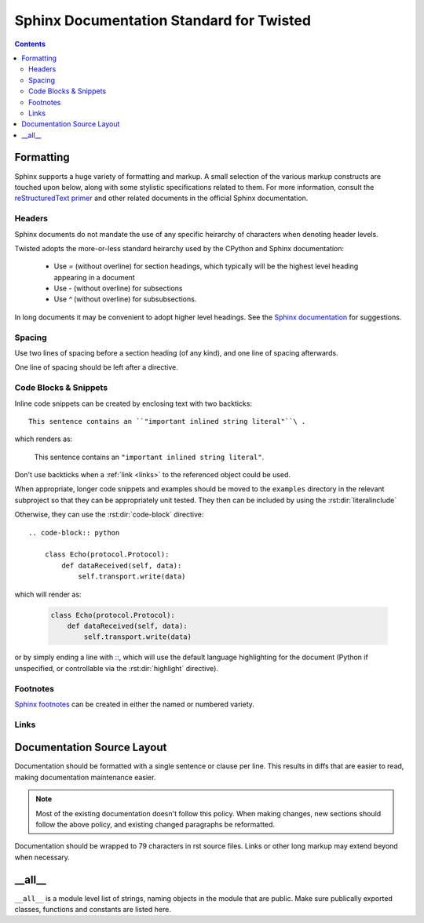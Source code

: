 .. highlightlang:: rest

Sphinx Documentation Standard for Twisted
=========================================


.. contents::


Formatting
----------

Sphinx supports a huge variety of formatting and markup.
A small selection of the various markup constructs are touched upon below,
along with some stylistic specifications related to them.
For more information, consult the
`reStructuredText primer <http://sphinx-doc.org/rest.html#restructuredtext-primer>`_
and other related documents in the official Sphinx documentation.


Headers
^^^^^^^

Sphinx documents do not mandate the use of any specific heirarchy of characters
when denoting header levels.

Twisted adopts the more-or-less standard heirarchy
used by the CPython and Sphinx documentation:

    * Use `=` (without overline) for section headings, which typically will be
      the highest level heading appearing in a document
    * Use `-` (without overline) for subsections
    * Use `^` (without overline) for subsubsections.

In long documents it may be convenient to adopt higher level headings.
See the `Sphinx documentation <http://sphinx-doc.org/rest.html#restructuredtext-primer>`_
for suggestions.


Spacing
^^^^^^^

Use two lines of spacing before a section heading (of any kind),
and one line of spacing afterwards.

One line of spacing should be left after a directive.


Code Blocks & Snippets
^^^^^^^^^^^^^^^^^^^^^^

Inline code snippets can be created by enclosing text with two backticks::

    This sentence contains an ``"important inlined string literal"``\ .

which renders as:

    This sentence contains an ``"important inlined string literal"``\ .

Don't use backticks when a :ref:`link <links>`
to the referenced object could be used.

When appropriate, longer code snippets and examples should be moved
to the ``examples`` directory in the relevant subproject
so that they can be appropriately unit tested.
They then can be included by using the :rst:dir:`literalinclude`

Otherwise, they can use the :rst:dir:`code-block` directive::

    .. code-block:: python

        class Echo(protocol.Protocol):
            def dataReceived(self, data):
                self.transport.write(data)

which will render as:

    .. code-block:: python

        class Echo(protocol.Protocol):
            def dataReceived(self, data):
                self.transport.write(data)

or by simply ending a line with
`:: <http://sphinx-doc.org/markup/code.html#showing-code-examples>`_\ ,
which will use the default language highlighting for the document
(Python if unspecified,
or controllable via the :rst:dir:`highlight` directive).


Footnotes
^^^^^^^^^

`Sphinx footnotes <http://sphinx-doc.org/rest.html#footnotes>`_ can be created
in either the named or numbered variety.


.. _links:

Links
^^^^^


Documentation Source Layout
---------------------------

Documentation should be formatted with a single sentence or clause per line.
This results in diffs that are easier to read,
making documentation maintenance easier.

.. note::

     Most of the existing documentation doesn't follow this policy.
     When making changes, new sections should follow the above policy,
     and existing changed paragraphs be reformatted.

Documentation should be wrapped to 79 characters in rst source files.
Links or other long markup may extend beyond when necessary.


__all__
-------

``__all__`` is a module level list of strings,
naming objects in the module that are public.
Make sure publically exported classes, functions and constants are listed here.

